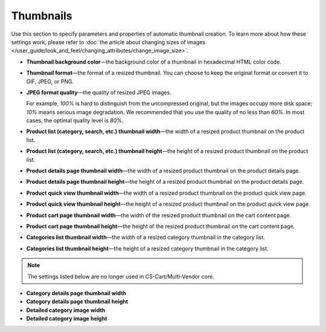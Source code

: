 **********
Thumbnails
**********

Use this section to specify parameters and properties of automatic thumbnail creation. To learn more about how these settings work, please refer to :doc:`the article about changing sizes of images </user_guide/look_and_feel/changing_attributes/change_image_size>`.

* **Thumbnail background color**—the background color of a thumbnail in hexadecimal HTML color code.

* **Thumbnail format**—the format of a resized thumbnail. You can choose to keep the original format or convert it to GIF, JPEG, or PNG.

* **JPEG format quality**—the quality of resized JPEG images. 

  For example, *100%* is hard to distinguish from the uncompressed original, but the images occupy more disk space; *10%* means serious image degradation. We recommended that you use the quality of no less than *60%*. In most cases, the optimal quality level is *80%*.

* **Product list (category, search, etc.) thumbnail width**—the width of a resized product thumbnail on the product list.

* **Product list (category, search, etc.) thumbnail height**—the height of a resized product thumbnail on the product list.

* **Product details page thumbnail width**—the width of a resized product thumbnail on the product details page.

* **Product details page thumbnail height**—the height of a resized product thumbnail on the product details page.

* **Product quick view thumbnail width**—the width of a resized product thumbnail on the product quick view page.

* **Product quick view thumbnail height**—the height of a resized product thumbnail on the product quick view page.

* **Product cart page thumbnail width**—the width of the resized product thumbnail on the cart content page.

* **Product cart page thumbnail height**—the height of the resized product thumbnail on the cart content page.

* **Categories list thumbnail width**—the width of a resized category thumbnail in the category list.

* **Categories list thumbnail height**—the height of a resized category thumbnail in the category list.

.. note::

    The settings listed below are no longer used in CS-Cart/Multi-Vendor core.

* **Category details page thumbnail width**

* **Category details page thumbnail height**

* **Detailed category image width**

* **Detailed category image height**
